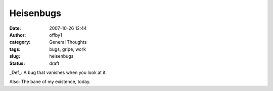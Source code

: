 Heisenbugs
##########
:date: 2007-10-26 12:44
:author: offby1
:category: General Thoughts
:tags: bugs, gripe, work
:slug: heisenbugs
:status: draft

\_Def\_: A bug that vanishes when you look at it.

Also: The bane of my existence, today.
